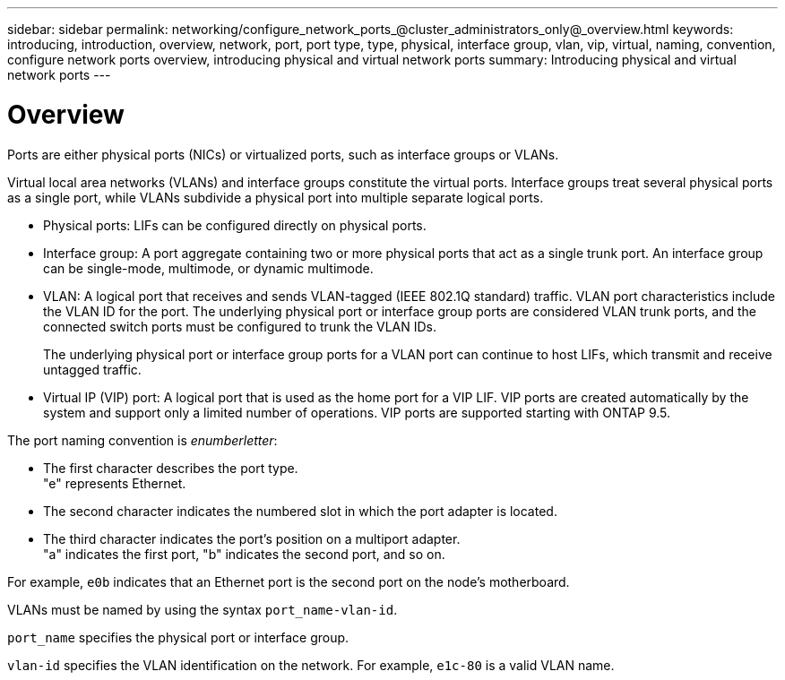---
sidebar: sidebar
permalink: networking/configure_network_ports_@cluster_administrators_only@_overview.html
keywords: introducing, introduction, overview, network, port, port type, type, physical, interface group, vlan, vip, virtual, naming, convention, configure network ports overview, introducing physical and virtual network ports
summary: Introducing physical and virtual network ports
---

= Overview
:hardbreaks:
:nofooter:
:icons: font
:linkattrs:
:imagesdir: ./media/

//
// Created with NDAC Version 2.0 (August 17, 2020)
// restructured: March 2021
// enhanced keywords May 2021
// merged types of network ports topic Sep 2021
//

[.lead]
Ports are either physical ports (NICs) or virtualized ports, such as interface groups or VLANs.

Virtual local area networks (VLANs) and interface groups constitute the virtual ports. Interface groups treat several physical ports as a single port, while VLANs subdivide a physical port into multiple separate logical ports.

* Physical ports: LIFs can be configured directly on physical ports.

* Interface group: A port aggregate containing two or more physical ports that act as a single trunk port. An interface group can be single-mode, multimode, or dynamic multimode.

* VLAN: A logical port that receives and sends VLAN-tagged (IEEE 802.1Q standard) traffic. VLAN port characteristics include the VLAN ID for the port. The underlying physical port or interface group ports are considered VLAN trunk ports, and the connected switch ports must be configured to trunk the VLAN IDs.
+
The underlying physical port or interface group ports for a VLAN port can continue to host LIFs, which transmit and receive untagged traffic.

* Virtual IP (VIP) port: A logical port that is used as the home port for a VIP LIF. VIP ports are created automatically by the system and support only a limited number of operations. VIP ports are supported starting with ONTAP 9.5.

The port naming convention is _enumberletter_:

* The first character describes the port type.
"e" represents Ethernet.
* The second character indicates the numbered slot in which the port adapter is located.
* The third character indicates the port's position on a multiport adapter.
"a" indicates the first port, "b" indicates the second port, and so on.

For example, `e0b` indicates that an Ethernet port is the second port on the node's motherboard.

VLANs must be named by using the syntax `port_name-vlan-id`.

`port_name` specifies the physical port or interface group.

`vlan-id` specifies the VLAN identification on the network. For example, `e1c-80` is a valid VLAN name.
